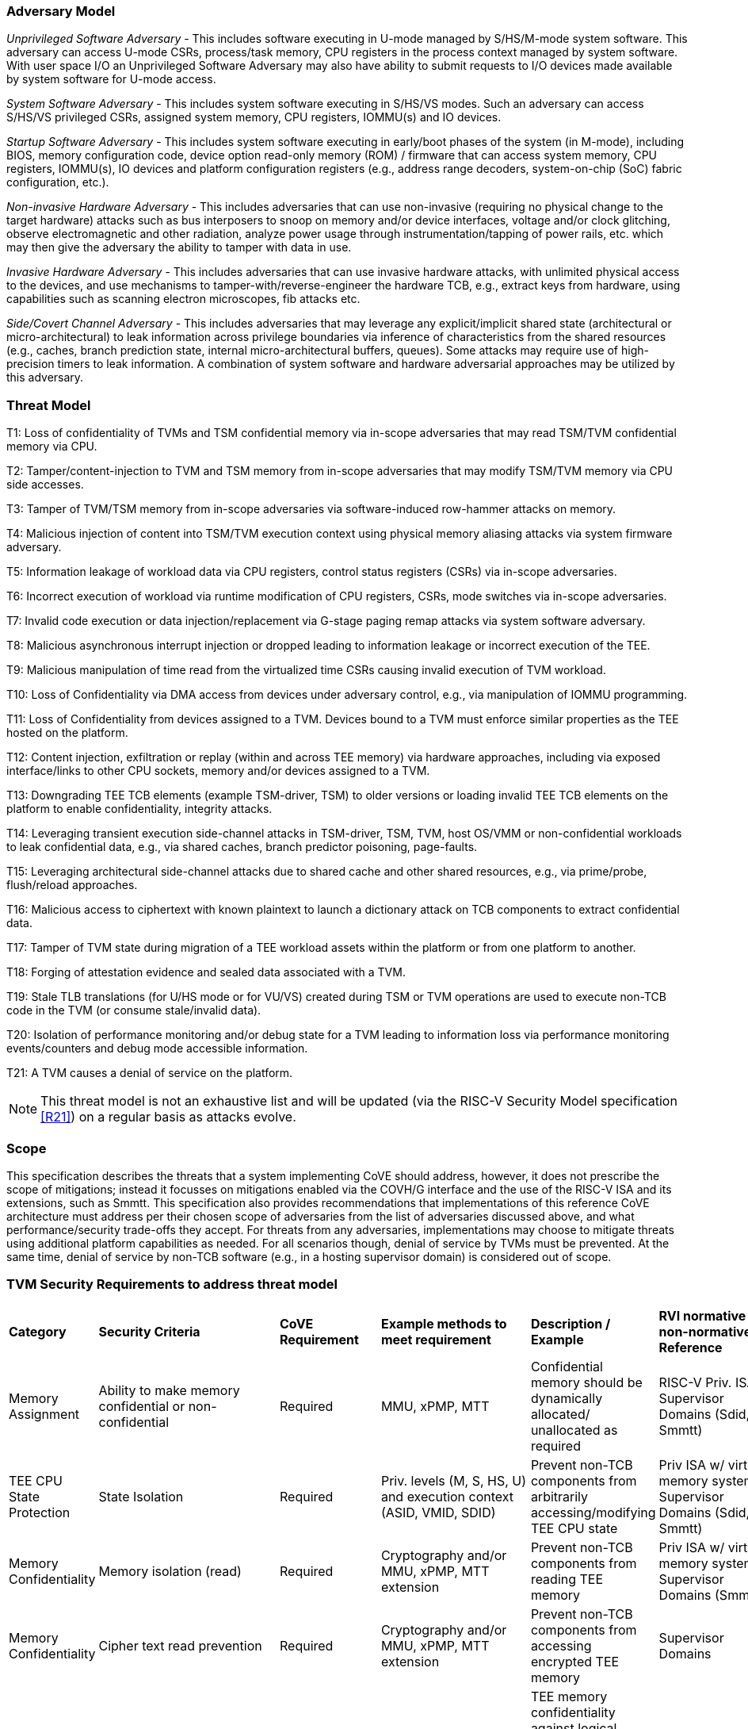 [[threatmodel]]
=== Adversary Model

_Unprivileged Software Adversary_ - This includes software executing in
U-mode managed by S/HS/M-mode system software. This adversary can access
U-mode CSRs, process/task memory, CPU registers in the process context
managed by system software. With user space I/O an Unprivileged Software
Adversary may also have ability to submit requests to I/O devices made
available by system software for U-mode access.

_System Software Adversary_ - This includes system software executing in
S/HS/VS modes. Such an adversary can access S/HS/VS privileged CSRs,
assigned system memory, CPU registers, IOMMU(s) and IO devices.

_Startup Software Adversary_ - This includes system software executing in
early/boot phases of the system (in M-mode), including BIOS, memory
configuration code, device option read-only memory (ROM) / firmware that can access system
memory, CPU registers, IOMMU(s), IO devices and platform configuration
registers (e.g., address range decoders, system-on-chip (SoC) fabric configuration, etc.).

_Non-invasive Hardware Adversary_ - This includes adversaries that can use
non-invasive (requiring no physical change to the target hardware) attacks
such as bus interposers to snoop on memory and/or device interfaces,
voltage and/or clock glitching, observe electromagnetic and other radiation,
analyze power usage through instrumentation/tapping of power rails, etc.
which may then give the adversary the ability to tamper with data in use.

_Invasive Hardware Adversary_ - This includes adversaries that can use
invasive hardware attacks, with unlimited physical access to the devices,
and use mechanisms to tamper-with/reverse-engineer the hardware TCB, e.g.,
extract keys from hardware, using capabilities such as scanning electron
microscopes, fib attacks etc.

_Side/Covert Channel Adversary_ - This includes adversaries that may
leverage any explicit/implicit shared state (architectural or
micro-architectural) to leak information across privilege boundaries via
inference of characteristics from the shared resources (e.g., caches, branch
prediction state, internal micro-architectural buffers, queues). Some
attacks may require use of high-precision timers to leak information. A
combination of system software and hardware adversarial approaches may be
utilized by this adversary.

=== Threat Model

T1: Loss of confidentiality of TVMs and TSM confidential memory via in-scope
adversaries that may read TSM/TVM confidential memory via CPU.

T2: Tamper/content-injection to TVM and TSM memory from in-scope
adversaries that may modify TSM/TVM memory via CPU side accesses.

T3: Tamper of TVM/TSM memory from in-scope adversaries via software-induced
row-hammer attacks on memory.

T4: Malicious injection of content into TSM/TVM execution context using
physical memory aliasing attacks via system firmware adversary.

T5: Information leakage of workload data via CPU registers, control status registers (CSRs) via
in-scope adversaries.

T6: Incorrect execution of workload via runtime modification of CPU
registers, CSRs, mode switches via in-scope adversaries.

T7: Invalid code execution or data injection/replacement via G-stage
paging remap attacks via system software adversary.

T8: Malicious asynchronous interrupt injection or dropped leading to
information leakage or incorrect execution of the TEE.

T9: Malicious manipulation of time read from the virtualized time CSRs
causing invalid execution of TVM workload.

T10: Loss of Confidentiality via DMA access from devices under adversary
control, e.g., via manipulation of IOMMU programming.

T11: Loss of Confidentiality from devices assigned to a TVM. Devices bound
to a TVM must enforce similar properties as the TEE hosted on the platform.

T12: Content injection, exfiltration or replay (within and across TEE
memory) via hardware approaches, including via exposed interface/links to
other CPU sockets, memory and/or devices assigned to a TVM.

T13: Downgrading TEE TCB elements (example TSM-driver, TSM) to older
versions or loading invalid TEE TCB elements on the platform to enable
confidentiality, integrity attacks.

T14: Leveraging transient execution side-channel attacks in TSM-driver,
TSM, TVM, host OS/VMM or non-confidential workloads to leak confidential
data, e.g., via shared caches, branch predictor poisoning, page-faults.

T15: Leveraging architectural side-channel attacks due to shared cache and
other shared resources, e.g., via prime/probe, flush/reload approaches.

T16: Malicious access to ciphertext with known plaintext to launch a
dictionary attack on TCB components to extract confidential data.

T17: Tamper of TVM state during migration of a TEE workload assets within
the platform or from one platform to another.

T18: Forging of attestation evidence and sealed data associated with a TVM.

T19: Stale TLB translations (for U/HS mode or for VU/VS) created during TSM
or TVM operations are used to execute non-TCB code in the TVM (or consume
stale/invalid data).

T20: Isolation of performance monitoring and/or debug state for a TVM
leading to information loss via performance monitoring events/counters and
debug mode accessible information.

T21: A TVM causes a denial of service on the platform.

[NOTE]
====
This threat model is not an exhaustive list and will be updated (via the RISC-V
Security Model specification <<R21>>) on a regular basis as attacks evolve.
====

=== Scope

This specification describes the threats that a system implementing CoVE should
address, however, it does not prescribe the scope of mitigations; instead it
focusses on mitigations enabled via the COVH/G interface and the use
of the RISC-V ISA and its extensions, such as Smmtt. This specification also
provides recommendations that implementations of this reference CoVE
architecture must address per their chosen scope of adversaries from the list of
adversaries discussed above, and what performance/security trade-offs they
accept. For threats from any adversaries, implementations may choose to mitigate
threats using additional platform capabilities as needed. For all scenarios
though, denial of service by TVMs must be prevented. At the same time, denial of
service by non-TCB software (e.g., in a hosting supervisor domain) is considered
out of scope.

[[design_survey]]
=== TVM Security Requirements to address threat model

|===
| *Category*  |  *Security Criteria*  |  *CoVE Requirement* |  *Example methods
 to meet requirement* | *Description / Example* | *RVI normative or
non-normative Reference*

| Memory Assignment | Ability to make memory confidential or non-confidential |
Required | MMU, xPMP, MTT | Confidential memory should be dynamically allocated/
unallocated as required | RISC-V Priv. ISA, Supervisor Domains (Sdid, Smmtt)

| TEE CPU State Protection | State Isolation | Required | Priv. levels (M, S, HS, U) 
and execution context (ASID, VMID, SDID) | Prevent non-TCB components from
arbitrarily accessing/modifying TEE CPU state | Priv ISA w/ virtual memory
system, Supervisor Domains (Sdid, Smmtt)

| Memory Confidentiality | Memory isolation (read) | Required | Cryptography
 and/or MMU, xPMP, MTT extension | Prevent non-TCB components from reading
TEE memory | Priv ISA w/ virtual memory system, Supervisor Domains (Smmtt)

| Memory Confidentiality | Cipher text read prevention | Required | Cryptography
 and/or MMU, xPMP, MTT extension | Prevent non-TCB components from accessing
encrypted TEE memory | Supervisor Domains

| Memory Confidentiality | TEE encryption | Implementation-specific |
Cryptography and/or MMU, xPMP, MTT extension | TEE memory confidentiality
against logical attacks via hart; additionally address physical attacks via
cryptography. If cryptography used, TEE should have a unique encryption key;
each TEE VM may may also have one or more unique keys. Also see related
requirements around ciphertext disclosure and memory integrity  |
Supervisor Domains

| Memory Confidentiality | Memory encryption strength | Implementation-specific
| cryptography  | Encryption algorithm and key strength | Security Model

| Memory Confidentiality | Number of encryption keys | Implementation-specific |
cryptography | Number of TEE keys supported | Security Model

| Memory Integrity | Memory integrity against software attacks | Required | MMU, xPMP,
MTT | Prevent software attacks such as remapping aliasing replay corruption etc. |
CoVE ABI

| Memory Integrity | Memory integrity against hardware attacks | Implementation
specific | cryptography and/or MMU, xPMP, MTT extension | Prevent hardware attacks
DRAM-bus attacks and physical attacks that replace TEE memory with tampered /
old data | Security Model

| Memory Integrity | Memory isolation (Write exec) | Required | Cryptography
and/or MMU, xPMP, MTT | Prevent TEE from executing from normal memory; Enforce
integrity of TEE data on writes | Supervisor Domains (Sdid, Smmtt)

| Memory Integrity | Rowhammer attack prevention | Implementation-specific |
Cryptography and/or memory-specific extension | Prevent non-TCB components from
flipping bits of TEE memory | Security Model

| Shared Memory | TEE controls data shared with non-TCB components | Required |
Cryptography and/or MMU, xPMP, MTT | Prevent non-TCB code from exfiltrating
information without TEE consent/opt-in | Supervisor Domains (Sdid, Smmtt)

| Shared Memory | TEE controls data shared with another TEE | Implementation
specific | cryptography and/or MMU, xPMP, MTT | Ability to securely share memory
with another TEE | Supervisor Domains

| I/O Protection | DMA protection from non-TCB-admitted devices | Required | DMA
access-control, e.g., IOPMP, IOMTT, IOMMU | Prevent non-TCB peripheral devices
from accessing TEE memory | See CoVE-IO <<R22>>, IOMMU, Supervisor Domains
(IOMTT)

| I/O Protection | Trusted I/O from devices admitted into the TCB of a TVM |
Implementation-specific | Device attestation, Link protection, IOMMU |
Admission control to bind devices to TEEs | See CoVE-IO <<R22>>, IOMMU,
Supervisor Domains (IOMTT)

| Interrupts | Trusted (no spoofing/tampering/dropped) Interrupts | Required |
Secure interrupt files, MMU, xPMP, MTT | Prevent IRQ injections that violate
priority or masking | Supervisor Domains (Smsdia) w/ AIA

| Secure Timestamp | Trusted timestamps | Required | Confidential supervisor
domain qualifier for CSR accesses | Ensure TEE have consistent timestamp view |
Supervisor Domains (Sdid)

| Debug & Profile | Trusted performance monitoring unit data | Required |
Confidential supervisor domain context switch of perf. mon. counters  |
Ensure TEEs get correct PMU info; prevent data leakage due to PMU information
(fingerprint attacks) | Supervisor Domains (Secure Debug)

| Debug & Profile | Secure External Debug support | Required | Confidential
supervisor domain qualifier for External debug controls | Support debug trigger
registers for TVM | Supervisor Domains (Secure Debug)

| Debug & Profile | Authenticated debug (Production device) | Required |
Authorize debug via TEE RoT | Ensure hardware debug prob (e.g., JTAG SWD) is
disabled in production | Supervisor Domains (Secure Debug)

| Availability | TVM DoS Protection | Required | VMM retains ability to
interrupt TVM | Prevent TVM from refusing to exit | Supervisor Domains

| Availability | VMM DoS Protection | Implementation-specific | Not in scope
for CoVE | Prevent non-TCB hosting components from denying service to a TVM |
Not in scope

| Side Channel | Address mapping caches (controlled side channel) | Required
| Supervisor domain Id, MMU, xPMP, MTT | hardware/software TCB should use
tagging/ partitioning/ flushing techniques to address those types of side
channels due to temporal/spatial shared resources | Supervisor Domains,
Security Model

| Side Channel | Transient-execution attack (TEA) side channels |
Implementation-specific | * Bounds check bypass TEA and variants - should be
addressed by TVM software using apropos synchronization. Software TCB should use
synchronization to isolate TCB code from non-TCB code.
* Branch target injection TEA and variants - should be addressed by software TCB via
flushing across privilege boundaries to remove untrusted state injected by
non-TCB software
* Speculative store bypass TEA and variants - should be addressed by TCB hardware
via synchronization/barriers to prevent speculative execution of memory reads
which may allow unauthorized disclosure of information.
| Implementations should mitigate attacks such as these spectre variants (In
practice, it is difficult to defend against such attacks in advance) |
Supervisor Domain Id, additional recommendations in Security Model

| Side Channel | Control channels, single-step/zero-step attacks | Required |
leverage hardware/software TCB mechanisms to enforce restrictions on single-stepping
or zero-stepping via use of state flushing/barriers, entropy defenses and
detection mechanisms. | Prevent interrupt/exception injection
(combined with cache side channel to leak sensitive data) | Security Model

| Side Channel | Architectural cache side channel | Implementation-specific  |
cache partitioning-based defenses | Prevent shared resource contention,
e.g., attacks such as prime probe | Security Model

| Side Channel | Architectural timing side channel | Implementation-specific  |
data independent execution latency (DIEL) operations, uArch state flushing |
Leveraging data dependency timing channels | Security Model

| Secure and measured boot | Establishes root of trust in support of attestation
| Required | RoT unique trust chain for TEE TCB | Enforcing initial firmware
authorization and versioning | CoVE ABI, Security Model

| Attestation | Remote attestation | Required | hardware RoT-rooted PKI (trust
assertions) via Internet | Prevent fake hardware and software TCB; Prevent
non-TCB hardware debugging in production. | CoVE ABI, Security Model

| Attestation | Mutual attestation | Implementation-specific | S/U mode  |
Attestation to another TEE on the same platform | CoVE ABI, Security Model

| Attestation | Remote mutual attestation | Required | Internet |  Attestation
to a relying party on a different platform. Requires provisioning of the TEEs
to act as delegated relying parties | CoVE ABI, Security Model

| Attestation | Local attestation | Implementation-specific | Sealing |
Verification of attestation by TCB | Future CoVE ABI, Security Model

| Attestation | TCB versioning (and updates) | Required | Mutable firmware where
 TVM has to opt-in at startup if TCB updates are allowed while the TVM is
 executing - hardware TCB then enforces lower TCB elements are updatable
 (with apropos controls like security version enforced) to enforce the
 opt-in policy. | Allow TCB updates - Prevent TCB rollback | CoVE ABI,
 Security Model

| Attestation | TCB composition for confidential computing | Required |  Single
root of trust for measurement and reporting | Malicious components introduced in
the TCB | CoVE ABI, Security Model

| Attestation | Dynamic vs Static Attestation interop (between platform TCB and
TEE TCB) - enforce isolation of the entire trust chain | Required | TEE TCB
should not be affected by other TCB reporting chains. TEE TCB is separately
reportable and recoverable. | Malicious host tampers with TEE TCB or reporting
chain | CoVE ABI, Security Model

| Attestation | TCB transparency (and auditability) | Implementation-specific |
Mutable firmware | TCB elements reviewable | CoVE ABI, Security Model

| Attestation | Sealing | Implementation-specific | Hardware RoT sealing keys per TVM
| Binding of secrets to TEEs | CoVE ABI, Security Model

| Operational Features | TVM Migration | Implementation-specific | Secure
migration of TEEs | Malicious host tampers with TVM assets during migration |
Future CoVE ABI

| Operational Features | TVM Nesting | Implementation-specific |  Nested TEE
Workloads | Malicious host tampers with nested VMM policies | Future CoVE ABI

| Operational Features | Memory introspection | Implementation-specific |
Interoperability with security features for TVM workload | Unauthorised security
 TVM | Future CoVE ABI

| Operational Features | QoS interoperability | Implementation-specific |
Interoperability with QoS features for TVM workload | Malicious host uses QoS
capabilities as a side-channel | Security Model

| Operational Features | RAS interoperability | Implementation-specific |
Interoperability with RAS features for TVM workload | Malicious host uses RAS
capabilities as a side-channel or to cause integrity violations | Security Model
|===
